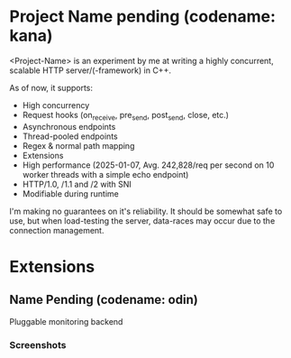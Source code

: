 #+AUTHOR: Justin Andreas Lacoste

* Project Name pending (codename: kana)

<Project-Name> is an experiment by me at writing a highly concurrent,
scalable HTTP server/(-framework) in C++.

As of now, it supports:
+ High concurrency
+ Request hooks (on_receive, pre_send, post_send, close, etc.)
+ Asynchronous endpoints
+ Thread-pooled endpoints
+ Regex & normal path mapping
+ Extensions
+ High performance (2025-01-07, Avg. 242,828/req per second on 10
  worker threads with a simple echo endpoint)
+ HTTP/1.0, /1.1 and /2 with SNI
+ Modifiable during runtime

I'm making no guarantees on it's reliability.  It should be somewhat
safe to use, but when load-testing the server, data-races may occur
due to the connection management.

* Extensions

** Name Pending (codename: odin)

Pluggable monitoring backend
*** Screenshots

